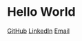 #+OPTIONS: toc:nil num:nil ^:nil author:nil date:nil creator:nil html-postamble:nil
#+HTML_HEAD: <link rel="stylesheet" type="text/css" href="style.css" />

* Hello World

[[https://github.com/hmodi51][GitHub]] [[https://linkedin.com/in/hmodi5][LinkedIn]] [[mailto:mail@harshitmodi.dev][Email]]
